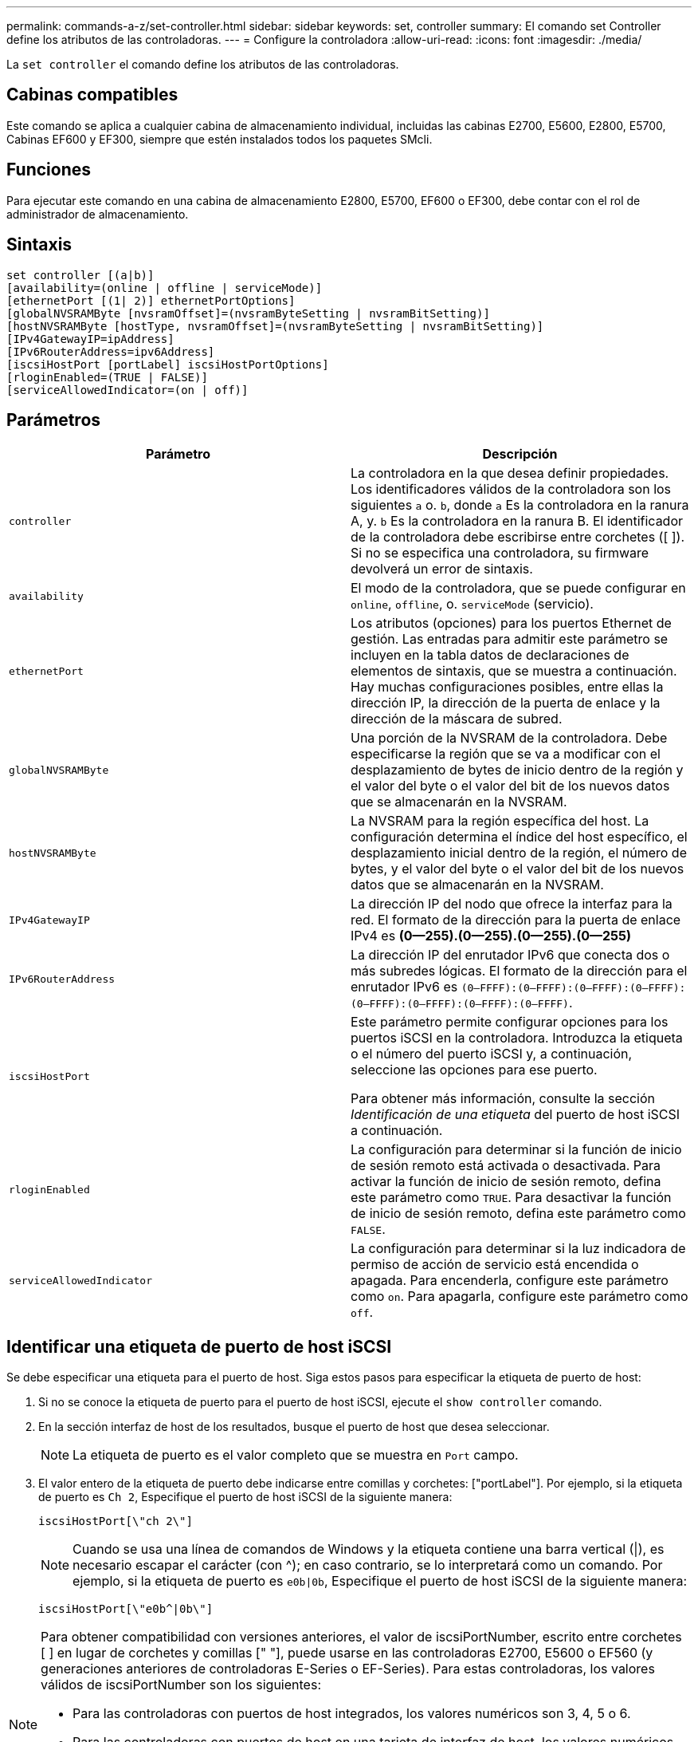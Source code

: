 ---
permalink: commands-a-z/set-controller.html 
sidebar: sidebar 
keywords: set, controller 
summary: El comando set Controller define los atributos de las controladoras. 
---
= Configure la controladora
:allow-uri-read: 
:icons: font
:imagesdir: ./media/


[role="lead"]
La `set controller` el comando define los atributos de las controladoras.



== Cabinas compatibles

Este comando se aplica a cualquier cabina de almacenamiento individual, incluidas las cabinas E2700, E5600, E2800, E5700, Cabinas EF600 y EF300, siempre que estén instalados todos los paquetes SMcli.



== Funciones

Para ejecutar este comando en una cabina de almacenamiento E2800, E5700, EF600 o EF300, debe contar con el rol de administrador de almacenamiento.



== Sintaxis

[listing]
----
set controller [(a|b)]
[availability=(online | offline | serviceMode)]
[ethernetPort [(1| 2)] ethernetPortOptions]
[globalNVSRAMByte [nvsramOffset]=(nvsramByteSetting | nvsramBitSetting)]
[hostNVSRAMByte [hostType, nvsramOffset]=(nvsramByteSetting | nvsramBitSetting)]
[IPv4GatewayIP=ipAddress]
[IPv6RouterAddress=ipv6Address]
[iscsiHostPort [portLabel] iscsiHostPortOptions]
[rloginEnabled=(TRUE | FALSE)]
[serviceAllowedIndicator=(on | off)]
----


== Parámetros

[cols="2*"]
|===
| Parámetro | Descripción 


 a| 
`controller`
 a| 
La controladora en la que desea definir propiedades. Los identificadores válidos de la controladora son los siguientes `a` o. `b`, donde `a` Es la controladora en la ranura A, y. `b` Es la controladora en la ranura B. El identificador de la controladora debe escribirse entre corchetes ([ ]). Si no se especifica una controladora, su firmware devolverá un error de sintaxis.



 a| 
`availability`
 a| 
El modo de la controladora, que se puede configurar en `online`, `offline`, o. `serviceMode` (servicio).



 a| 
`ethernetPort`
 a| 
Los atributos (opciones) para los puertos Ethernet de gestión. Las entradas para admitir este parámetro se incluyen en la tabla datos de declaraciones de elementos de sintaxis, que se muestra a continuación. Hay muchas configuraciones posibles, entre ellas la dirección IP, la dirección de la puerta de enlace y la dirección de la máscara de subred.



 a| 
`globalNVSRAMByte`
 a| 
Una porción de la NVSRAM de la controladora. Debe especificarse la región que se va a modificar con el desplazamiento de bytes de inicio dentro de la región y el valor del byte o el valor del bit de los nuevos datos que se almacenarán en la NVSRAM.



 a| 
`hostNVSRAMByte`
 a| 
La NVSRAM para la región específica del host. La configuración determina el índice del host específico, el desplazamiento inicial dentro de la región, el número de bytes, y el valor del byte o el valor del bit de los nuevos datos que se almacenarán en la NVSRAM.



 a| 
`IPv4GatewayIP`
 a| 
La dirección IP del nodo que ofrece la interfaz para la red. El formato de la dirección para la puerta de enlace IPv4 es *(0--255).(0--255).(0--255).(0--255)*



 a| 
`IPv6RouterAddress`
 a| 
La dirección IP del enrutador IPv6 que conecta dos o más subredes lógicas. El formato de la dirección para el enrutador IPv6 es `(0–FFFF):(0–FFFF):(0–FFFF):(0–FFFF): (0–FFFF):(0–FFFF):(0–FFFF):(0–FFFF)`.



 a| 
`iscsiHostPort`
 a| 
Este parámetro permite configurar opciones para los puertos iSCSI en la controladora. Introduzca la etiqueta o el número del puerto iSCSI y, a continuación, seleccione las opciones para ese puerto.

Para obtener más información, consulte la sección _Identificación de una etiqueta_ del puerto de host iSCSI a continuación.



 a| 
`rloginEnabled`
 a| 
La configuración para determinar si la función de inicio de sesión remoto está activada o desactivada. Para activar la función de inicio de sesión remoto, defina este parámetro como `TRUE`. Para desactivar la función de inicio de sesión remoto, defina este parámetro como `FALSE`.



 a| 
`serviceAllowedIndicator`
 a| 
La configuración para determinar si la luz indicadora de permiso de acción de servicio está encendida o apagada. Para encenderla, configure este parámetro como `on`. Para apagarla, configure este parámetro como `off`.

|===


== Identificar una etiqueta de puerto de host iSCSI

Se debe especificar una etiqueta para el puerto de host. Siga estos pasos para especificar la etiqueta de puerto de host:

. Si no se conoce la etiqueta de puerto para el puerto de host iSCSI, ejecute el `show controller` comando.
. En la sección interfaz de host de los resultados, busque el puerto de host que desea seleccionar.
+
[NOTE]
====
La etiqueta de puerto es el valor completo que se muestra en `Port` campo.

====
. El valor entero de la etiqueta de puerto debe indicarse entre comillas y corchetes: ["portLabel"]. Por ejemplo, si la etiqueta de puerto es `Ch 2`, Especifique el puerto de host iSCSI de la siguiente manera:
+
[listing]
----
iscsiHostPort[\"ch 2\"]
----
+
[NOTE]
====
Cuando se usa una línea de comandos de Windows y la etiqueta contiene una barra vertical (|), es necesario escapar el carácter (con {caret}); en caso contrario, se lo interpretará como un comando. Por ejemplo, si la etiqueta de puerto es `e0b|0b`, Especifique el puerto de host iSCSI de la siguiente manera:

====
+
[listing]
----
iscsiHostPort[\"e0b^|0b\"]
----


[NOTE]
====
Para obtener compatibilidad con versiones anteriores, el valor de iscsiPortNumber, escrito entre corchetes [ ] en lugar de corchetes y comillas [" "], puede usarse en las controladoras E2700, E5600 o EF560 (y generaciones anteriores de controladoras E-Series o EF-Series). Para estas controladoras, los valores válidos de iscsiPortNumber son los siguientes:

* Para las controladoras con puertos de host integrados, los valores numéricos son 3, 4, 5 o 6.
* Para las controladoras con puertos de host en una tarjeta de interfaz de host, los valores numéricos son 1, 2, 3 o 4.


Un ejemplo de esta sintaxis es:

[listing]
----
iscsiHostPort[3]
----
====


== Opciones para el parámetro ethernetPort

[listing]
----
enableIPv4=(TRUE | FALSE) |
----
[listing]
----
enableIPv6=(TRUE | FALSE) |
----
[listing]
----
IPv6LocalAddress=(0-FFFF):(0-FFFF):(0-FFFF):(0-FFFF): (0-FFFF):(0-FFFF):(0-FFFF):(0-FFFF) |
----
[listing]
----
IPv6RoutableAddress=(0-FFFF):(0-FFFF):(0-FFFF):(0-FFFF): (0-FFFF):(0-FFFF):(0-FFFF):(0-FFFF) |
----
[listing]
----
IPv4Address=(0-255).(0-255).(0-255).(0-255) |
----
[listing]
----
IPv4ConfigurationMethod=[(static | dhcp)] |
----
[listing]
----
IPv4SubnetMask=(0-255).(0-255).(0-255).(0-255) |
----
[listing]
----
duplexMode=(TRUE | FALSE) |
----
[listing]
----
portSpeed=[(autoNegotiate | 10 | 100 | 1000)]
----


== Opciones para el parámetro iSCSIHostPort

[listing]
----
IPv4Address=(0-255).(0-255).(0-255).(0-255) |
----
[listing]
----
IPv6LocalAddress=(0-FFFF):(0-FFFF):(0-FFFF):(0-FFFF): (0-FFFF):(0-FFFF):(0-FFFF):(0-FFFF) |
----
[listing]
----
IPv6RoutableAddress=(0-FFFF):(0-FFFF):(0-FFFF):(0-FFFF): (0-FFFF):(0-FFFF):(0-FFFF):(0-FFFF) |
----
[listing]
----
IPv6RouterAddress=(0-FFFF):(0-FFFF):(0-FFFF):(0-FFFF): (0-FFFF):(0-FFFF):(0-FFFF):(0-FFFF) |
----
[listing]
----
enableIPv4=(TRUE | FALSE) | enableIPv6=(TRUE | FALSE) |
----
[listing]
----
enableIPv4Vlan=(TRUE | FALSE) | enableIPv6Vlan=(TRUE | FALSE) |
----
[listing]
----
enableIPv4Priority=(TRUE | FALSE) | enableIPv6Priority=(TRUE | FALSE) |
----
[listing]
----
IPv4ConfigurationMethod=(static | dhcp) |
----
[listing]
----
IPv6ConfigurationMethod=(static | auto) |
----
[listing]
----
IPv4GatewayIP=(TRUE | FALSE) |
----
[listing]
----
IPv6HopLimit=[0-255] |
----
[listing]
----
IPv6NdDetectDuplicateAddress=[0-256] |
----
[listing]
----
IPv6NdReachableTime=[0-65535] |
----
[listing]
----
IPv6NdRetransmitTime=[0-65535] |
----
[listing]
----
IPv6NdTimeOut=[0-65535] |
----
[listing]
----
IPv4Priority=[0-7] | IPv6Priority=[0-7] |
----
[listing]
----
IPv4SubnetMask=(0-255).(0-255).(0-255).(0-255) |
----
[listing]
----
IPv4VlanId=[1-4094] | IPv6VlanId=[1-4094] |
----
[listing]
----
maxFramePayload=[*frameSize*] |
----
[listing]
----
tcpListeningPort=[3260, 49152-65536] |
----
[listing]
----
portSpeed=[( 10 | 25)]
----


== Notas

[NOTE]
====
Antes de la versión de firmware 7.75, el `set controller` comando admitido por el `NVSRAMByte` parámetro. La `NVSRAMByte` el parámetro quedó obsoleto y debe reemplazarse por cualquiera de los dos `hostNVSRAMByte` o el `globalNVSRAMByte` parámetro.

====
Cuando se usa este comando, es posible especificar uno o varios parámetros. No es necesario que se usen todos los parámetros.

Ajuste de `availability` parámetro a. `serviceMode` hace que la controladora alternativa asuma la propiedad de todos los volúmenes. La controladora especificada ya no tiene ningún volumen y rechaza asumir la propiedad de otros volúmenes. El modo de servicio es persistente entre ciclos de reinicio y de encendido/apagado hasta el `availability` el parámetro se establece en `online`.

Utilice la `show controller NVSRAM` Comando para mostrar la información de NVSRAM. Antes de realizar cualquier cambio en la NVSRAM, comuníquese con el soporte técnico para saber qué regiones de la NVSRAM puede modificar.

Cuando la `duplexMode` opción establecida en `TRUE`, El puerto Ethernet seleccionado se establece en dúplex completo. El valor predeterminado es medio duplex (la `duplexMode` el parámetro se establece en `FALSE`).

Para asegurarse de que se aplican los ajustes de IPv4 o IPv6, debe establecer estos ajustes `iscsiHostPort` opciones:

* `enableIPV4=` `TRUE`
* `enableIPV6=` `TRUE`


El espacio de la dirección IPv6 es 128 bits. Se representa con ocho bloques hexadecimales de 16 bits separados por dos puntos.

La `maxFramePayload` La opción se comparte entre IPv4 e IPv6. La porción de carga útil de una trama Ethernet estándar se establece en `1500`, Y una trama gigante Ethernet se establece en `9000`. Cuando se utilizan tramas gigantes, todos los dispositivos que están en la ruta de red deben ser capaces de manipular un tamaño de trama más grande.

La `portSpeed` La opción se expresa como megabits por segundo (Mb/s).

Valores para `portSpeed` opción de `iscsiHostPort` Los parámetros están en megabits por segundo (Mb/s).

Los siguientes valores son los valores predeterminados para `iscsiHostOptions`:

* La `IPv6HopLimit` la opción es `64`.
* La `IPv6NdReachableTime` la opción es `30000` milisegundos.
* La `IPv6NdRetransmitTime` la opción es `1000` milisegundos.
* La `IPv6NdTimeOut` la opción es `30000` milisegundos.
* La `tcpListeningPort` la opción es `3260`.




== Nivel de firmware mínimo

7.15 elimina la `bootp` Parámetro, y añade las nuevas opciones de puerto Ethernet y las nuevas opciones de puerto de host iSCSI.

7.50 mueve la `IPV4Gateway` y la `IPV6RouterAddress` Los parámetros desde las opciones de puerto de host iSCSI al comando.

7.60 añade el `portSpeed` opción de `iscsiHostPort` parámetro.

7.75 deja obsoleto el `NVSRAMByte` parámetro.

8.10 revisa el método de identificación para los puertos de host iSCSI.
